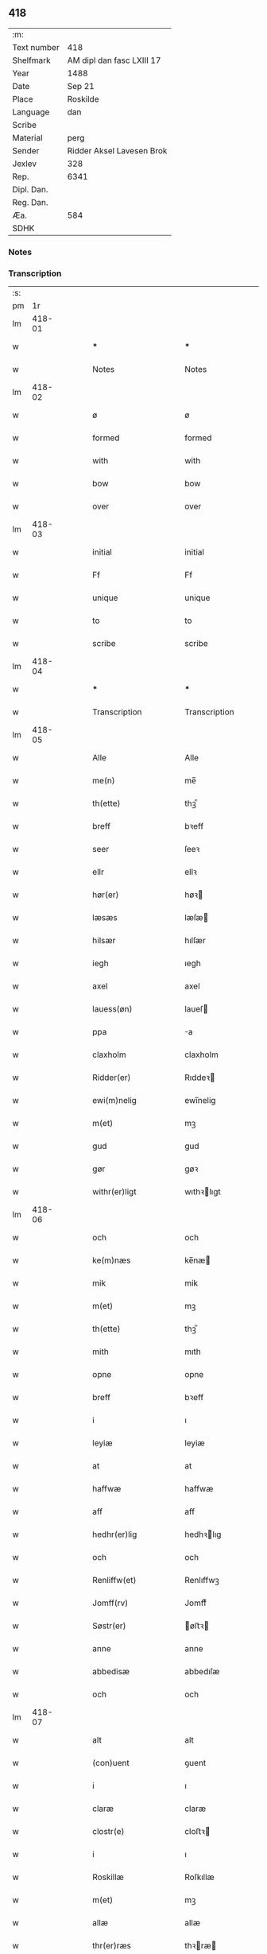 ** 418
| :m:         |                           |
| Text number | 418                       |
| Shelfmark   | AM dipl dan fasc LXIII 17 |
| Year        | 1488                      |
| Date        | Sep 21                    |
| Place       | Roskilde                  |
| Language    | dan                       |
| Scribe      |                           |
| Material    | perg                      |
| Sender      | Ridder Aksel Lavesen Brok |
| Jexlev      | 328                       |
| Rep.        | 6341                      |
| Dipl. Dan.  |                           |
| Reg. Dan.   |                           |
| Æa.         | 584                       |
| SDHK        |                           |

*** Notes


*** Transcription
| :s: |        |   |   |   |   |                       |                  |   |   |   |             |     |   |   |    |        |
| pm  |     1r |   |   |   |   |                       |                  |   |   |   |             |     |   |   |    |        |
| lm  | 418-01 |   |   |   |   |                       |                  |   |   |   |             |     |   |   |    |        |
| w   |        |   |   |   |   | *** | ***              |   |   |   |             | dan |   |   |    | 418-01 |
| w   |        |   |   |   |   | Notes | Notes            |   |   |   |             | dan |   |   |    | 418-01 |
| lm  | 418-02 |   |   |   |   |                       |                  |   |   |   |             |     |   |   |    |        |
| w   |        |   |   |   |   | ø | ø                |   |   |   |             | dan |   |   |    | 418-02 |
| w   |        |   |   |   |   | formed | formed           |   |   |   |             | dan |   |   |    | 418-02 |
| w   |        |   |   |   |   | with | with             |   |   |   |             | dan |   |   |    | 418-02 |
| w   |        |   |   |   |   | bow | bow              |   |   |   |             | dan |   |   |    | 418-02 |
| w   |        |   |   |   |   | over | over             |   |   |   |             | dan |   |   |    | 418-02 |
| lm  | 418-03 |   |   |   |   |                       |                  |   |   |   |             |     |   |   |    |        |
| w   |        |   |   |   |   | initial | initial          |   |   |   |             | dan |   |   |    | 418-03 |
| w   |        |   |   |   |   | Ff | Ff               |   |   |   |             | dan |   |   |    | 418-03 |
| w   |        |   |   |   |   | unique | unique           |   |   |   |             | dan |   |   |    | 418-03 |
| w   |        |   |   |   |   | to | to               |   |   |   |             | dan |   |   |    | 418-03 |
| w   |        |   |   |   |   | scribe | scribe           |   |   |   |             | dan |   |   |    | 418-03 |
| lm  | 418-04 |   |   |   |   |                       |                  |   |   |   |             |     |   |   |    |        |
| w   |        |   |   |   |   | *** | ***              |   |   |   |             | dan |   |   |    | 418-04 |
| w   |        |   |   |   |   | Transcription | Transcription    |   |   |   |             | dan |   |   |    | 418-04 |
| lm  | 418-05 |   |   |   |   |                       |                  |   |   |   |             |     |   |   |    |        |
| w   |        |   |   |   |   | Alle | Alle             |   |   |   |             | dan |   |   |    | 418-05 |
| w   |        |   |   |   |   | me(n) | me̅               |   |   |   |             | dan |   |   |    | 418-05 |
| w   |        |   |   |   |   | th(ette) | thꝫᷔ              |   |   |   |             | dan |   |   |    | 418-05 |
| w   |        |   |   |   |   | breff | bꝛeff            |   |   |   |             | dan |   |   |    | 418-05 |
| w   |        |   |   |   |   | seer | ſeeꝛ             |   |   |   |             | dan |   |   |    | 418-05 |
| w   |        |   |   |   |   | ellr | ellꝛ             |   |   |   |             | dan |   |   |    | 418-05 |
| w   |        |   |   |   |   | hør(er) | høꝛ             |   |   |   |             | dan |   |   |    | 418-05 |
| w   |        |   |   |   |   | læsæs | læſæ            |   |   |   |             | dan |   |   |    | 418-05 |
| w   |        |   |   |   |   | hilsær | hılſær           |   |   |   |             | dan |   |   |    | 418-05 |
| w   |        |   |   |   |   | iegh | ıegh             |   |   |   |             | dan |   |   |    | 418-05 |
| w   |        |   |   |   |   | axel | axel             |   |   |   |             | dan |   |   |    | 418-05 |
| w   |        |   |   |   |   | lauess(øn) | laueſ           |   |   |   |             | dan |   |   |    | 418-05 |
| w   |        |   |   |   |   | ppa | a               |   |   |   |             | dan |   |   |    | 418-05 |
| w   |        |   |   |   |   | claxholm | claxholm         |   |   |   |             | dan |   |   |    | 418-05 |
| w   |        |   |   |   |   | Ridder(er) | Rıddeꝛ          |   |   |   |             | dan |   |   |    | 418-05 |
| w   |        |   |   |   |   | ewi(m)nelig | ewı̅nelig         |   |   |   |             | dan |   |   |    | 418-05 |
| w   |        |   |   |   |   | m(et) | mꝫ               |   |   |   |             | dan |   |   |    | 418-05 |
| w   |        |   |   |   |   | gud | gud              |   |   |   |             | dan |   |   |    | 418-05 |
| w   |        |   |   |   |   | gør | gøꝛ              |   |   |   |             | dan |   |   |    | 418-05 |
| w   |        |   |   |   |   | withr(er)ligt | wıthꝛlıgt       |   |   |   |             | dan |   |   |    | 418-05 |
| lm  | 418-06 |   |   |   |   |                       |                  |   |   |   |             |     |   |   |    |        |
| w   |        |   |   |   |   | och | och              |   |   |   |             | dan |   |   |    | 418-06 |
| w   |        |   |   |   |   | ke(m)næs | ke̅næ            |   |   |   |             | dan |   |   |    | 418-06 |
| w   |        |   |   |   |   | mik | mik              |   |   |   |             | dan |   |   |    | 418-06 |
| w   |        |   |   |   |   | m(et) | mꝫ               |   |   |   |             | dan |   |   |    | 418-06 |
| w   |        |   |   |   |   | th(ette) | thꝫᷔ              |   |   |   |             | dan |   |   |    | 418-06 |
| w   |        |   |   |   |   | mith | mıth             |   |   |   |             | dan |   |   |    | 418-06 |
| w   |        |   |   |   |   | opne | opne             |   |   |   |             | dan |   |   |    | 418-06 |
| w   |        |   |   |   |   | breff | bꝛeff            |   |   |   |             | dan |   |   |    | 418-06 |
| w   |        |   |   |   |   | i | ı                |   |   |   |             | dan |   |   |    | 418-06 |
| w   |        |   |   |   |   | leyiæ | leyiæ            |   |   |   |             | dan |   |   |    | 418-06 |
| w   |        |   |   |   |   | at | at               |   |   |   |             | dan |   |   | =  | 418-06 |
| w   |        |   |   |   |   | haffwæ | haffwæ           |   |   |   |             | dan |   |   | == | 418-06 |
| w   |        |   |   |   |   | aff | aff              |   |   |   |             | dan |   |   |    | 418-06 |
| w   |        |   |   |   |   | hedhr(er)lig | hedhꝛlıg        |   |   |   |             | dan |   |   |    | 418-06 |
| w   |        |   |   |   |   | och | och              |   |   |   |             | dan |   |   |    | 418-06 |
| w   |        |   |   |   |   | Renliffw(et) | Renlıffwꝫ        |   |   |   |             | dan |   |   |    | 418-06 |
| w   |        |   |   |   |   | Jomff(rv) | Jomffͮ            |   |   |   |             | dan |   |   |    | 418-06 |
| w   |        |   |   |   |   | Søstr(er) | øﬅꝛ            |   |   |   |             | dan |   |   |    | 418-06 |
| w   |        |   |   |   |   | anne | anne             |   |   |   |             | dan |   |   |    | 418-06 |
| w   |        |   |   |   |   | abbedisæ | abbedıſæ         |   |   |   |             | dan |   |   |    | 418-06 |
| w   |        |   |   |   |   | och | och              |   |   |   |             | dan |   |   |    | 418-06 |
| lm  | 418-07 |   |   |   |   |                       |                  |   |   |   |             |     |   |   |    |        |
| w   |        |   |   |   |   | alt | alt              |   |   |   |             | dan |   |   |    | 418-07 |
| w   |        |   |   |   |   | (con)uent | ꝯuent            |   |   |   |             | dan |   |   |    | 418-07 |
| w   |        |   |   |   |   | i | ı                |   |   |   |             | dan |   |   |    | 418-07 |
| w   |        |   |   |   |   | claræ | claræ            |   |   |   |             | dan |   |   |    | 418-07 |
| w   |        |   |   |   |   | clostr(e) | cloﬅꝛ           |   |   |   |             | dan |   |   |    | 418-07 |
| w   |        |   |   |   |   | i | ı                |   |   |   |             | dan |   |   |    | 418-07 |
| w   |        |   |   |   |   | Roskillæ | Roſkıllæ         |   |   |   |             | dan |   |   |    | 418-07 |
| w   |        |   |   |   |   | m(et) | mꝫ               |   |   |   |             | dan |   |   |    | 418-07 |
| w   |        |   |   |   |   | allæ | allæ             |   |   |   |             | dan |   |   |    | 418-07 |
| w   |        |   |   |   |   | thr(er)ræs | thꝛræ          |   |   |   |             | dan |   |   |    | 418-07 |
| w   |        |   |   |   |   | fulko(m)melig | fulko̅melig       |   |   |   |             | dan |   |   |    | 418-07 |
| w   |        |   |   |   |   | wilia | wılıa            |   |   |   |             | dan |   |   |    | 418-07 |
| w   |        |   |   |   |   | och | och              |   |   |   |             | dan |   |   |    | 418-07 |
| w   |        |   |   |   |   | berad | berad            |   |   |   |             | dan |   |   |    | 418-07 |
| w   |        |   |   |   |   | hugh | hugh             |   |   |   |             | dan |   |   |    | 418-07 |
| w   |        |   |   |   |   | m(et) | mꝫ               |   |   |   |             | dan |   |   |    | 418-07 |
| w   |        |   |   |   |   | thr(er)ræs | thꝛræ          |   |   |   |             | dan |   |   |    | 418-07 |
| w   |        |   |   |   |   | forsta(m)de(er)s | foꝛﬅa̅de        |   |   |   |             | dan |   |   |    | 418-07 |
| w   |        |   |   |   |   | hans | han             |   |   |   |             | dan |   |   |    | 418-07 |
| w   |        |   |   |   |   | kelss(øn) | kelſ            |   |   |   |             | dan |   |   |    | 418-07 |
| lm  | 418-08 |   |   |   |   |                       |                  |   |   |   |             |     |   |   |    |        |
| w   |        |   |   |   |   | Da(m)marks | Da̅maꝛk          |   |   |   |             | dan |   |   |    | 418-08 |
| w   |        |   |   |   |   | rigens | rıgen           |   |   |   |             | dan |   |   |    | 418-08 |
| w   |        |   |   |   |   | kancelæe | kancelæe         |   |   |   |             | dan |   |   |    | 418-08 |
| w   |        |   |   |   |   | raad | raad             |   |   |   |             | dan |   |   |    | 418-08 |
| w   |        |   |   |   |   | wiliæ | wılıæ            |   |   |   |             | dan |   |   |    | 418-08 |
| w   |        |   |   |   |   | och | och              |   |   |   |             | dan |   |   |    | 418-08 |
| w   |        |   |   |   |   | fulbyrd | fulbyꝛd          |   |   |   |             | dan |   |   |    | 418-08 |
| w   |        |   |   |   |   | thessa | thea            |   |   |   |             | dan |   |   |    | 418-08 |
| w   |        |   |   |   |   | effthr(er)sk(er)ffnæ | effthꝛſkffnæ   |   |   |   |             | dan |   |   |    | 418-08 |
| w   |        |   |   |   |   | gardæ | gaꝛdæ            |   |   |   |             | dan |   |   |    | 418-08 |
| w   |        |   |   |   |   | och | och              |   |   |   |             | dan |   |   |    | 418-08 |
| w   |        |   |   |   |   | gotz | gotz             |   |   |   |             | dan |   |   |    | 418-08 |
| w   |        |   |   |   |   | i | ı                |   |   |   |             | dan |   |   |    | 418-08 |
| w   |        |   |   |   |   | flackæbiærsh(er)eet | flackæbıæꝛſheet |   |   |   |             | dan |   |   |    | 418-08 |
| w   |        |   |   |   |   | liggind(e) | lıggin          |   |   |   |             | dan |   |   |    | 418-08 |
| w   |        |   |   |   |   | Som | om              |   |   |   |             | dan |   |   |    | 418-08 |
| w   |        |   |   |   |   | ær | ær               |   |   |   |             | dan |   |   |    | 418-08 |
| lm  | 418-09 |   |   |   |   |                       |                  |   |   |   |             |     |   |   |    |        |
| w   |        |   |   |   |   | Fførst | Fføꝛﬅ            |   |   |   |             | dan |   |   |    | 418-09 |
| w   |        |   |   |   |   | een | een              |   |   |   |             | dan |   |   |    | 418-09 |
| w   |        |   |   |   |   | gard | gaꝛd             |   |   |   |             | dan |   |   |    | 418-09 |
| w   |        |   |   |   |   | i | ı                |   |   |   |             | dan |   |   |    | 418-09 |
| w   |        |   |   |   |   | snesløff | ſneſløff         |   |   |   |             | dan |   |   |    | 418-09 |
| w   |        |   |   |   |   | som | ſom              |   |   |   |             | dan |   |   |    | 418-09 |
| w   |        |   |   |   |   | iepp | ıepp             |   |   |   |             | dan |   |   |    | 418-09 |
| w   |        |   |   |   |   | hind | hind             |   |   |   |             | dan |   |   |    | 418-09 |
| w   |        |   |   |   |   | nw | nw               |   |   |   |             | dan |   |   |    | 418-09 |
| w   |        |   |   |   |   | i | ı                |   |   |   |             | dan |   |   |    | 418-09 |
| w   |        |   |   |   |   | boor | booꝛ             |   |   |   |             | dan |   |   |    | 418-09 |
| w   |        |   |   |   |   | och | och              |   |   |   |             | dan |   |   |    | 418-09 |
| w   |        |   |   |   |   | giffwr(er) | gıffwꝛ          |   |   |   |             | dan |   |   |    | 418-09 |
| w   |        |   |   |   |   | til | til              |   |   |   |             | dan |   |   |    | 418-09 |
| w   |        |   |   |   |   | arlig | aꝛlıg            |   |   |   |             | dan |   |   |    | 418-09 |
| w   |        |   |   |   |   | landgillæ | landgıllæ        |   |   |   |             | dan |   |   |    | 418-09 |
| w   |        |   |   |   |   | eth | eth              |   |   |   |             | dan |   |   |    | 418-09 |
| w   |        |   |   |   |   | p(und) | p               |   |   |   |             | dan |   |   |    | 418-09 |
| w   |        |   |   |   |   |                       |                  |   |   |   | de-sup      | dan |   |   |    | 418-09 |
| w   |        |   |   |   |   | korn | koꝛn             |   |   |   |             | dan |   |   |    | 418-09 |
| w   |        |   |   |   |   | och | och              |   |   |   |             | dan |   |   |    | 418-09 |
| w   |        |   |   |   |   | een | ee              |   |   |   |             | dan |   |   |    | 418-09 |
| w   |        |   |   |   |   | ss(øn) | ſ               |   |   |   |             | dan |   |   | =  | 418-09 |
| w   |        |   |   |   |   | g(r)(is) | gᷣꝭ               |   |   |   |             | dan |   |   | == | 418-09 |
| w   |        |   |   |   |   | Een | Een              |   |   |   |             | dan |   |   |    | 418-09 |
| w   |        |   |   |   |   | gard | gaꝛd             |   |   |   |             | dan |   |   |    | 418-09 |
| w   |        |   |   |   |   | id(e) | ı               |   |   |   |             | dan |   |   |    | 418-09 |
| w   |        |   |   |   |   |                       |                  |   |   |   | de-sup      | dan |   |   |    | 418-09 |
| lm  | 418-10 |   |   |   |   |                       |                  |   |   |   |             |     |   |   |    |        |
| w   |        |   |   |   |   | som | ſom              |   |   |   |             | dan |   |   |    | 418-10 |
| w   |        |   |   |   |   | p(er) | ꝑ                |   |   |   |             | dan |   |   |    | 418-10 |
| w   |        |   |   |   |   | ienss(øn) | ıenſ            |   |   |   |             | dan |   |   |    | 418-10 |
| w   |        |   |   |   |   | i | ı                |   |   |   |             | dan |   |   |    | 418-10 |
| w   |        |   |   |   |   | boor | booꝛ             |   |   |   |             | dan |   |   |    | 418-10 |
| w   |        |   |   |   |   | och | och              |   |   |   |             | dan |   |   |    | 418-10 |
| w   |        |   |   |   |   | giffwr(er) | gıffwꝛ          |   |   |   |             | dan |   |   |    | 418-10 |
| w   |        |   |   |   |   | arlig | aꝛlıg            |   |   |   |             | dan |   |   |    | 418-10 |
| w   |        |   |   |   |   | aar | aar              |   |   |   |             | dan |   |   |    | 418-10 |
| w   |        |   |   |   |   | eth | eth              |   |   |   |             | dan |   |   |    | 418-10 |
| w   |        |   |   |   |   | p(und) | p               |   |   |   |             | dan |   |   |    | 418-10 |
| w   |        |   |   |   |   |                       |                  |   |   |   | de-sup      | dan |   |   |    | 418-10 |
| w   |        |   |   |   |   | korn | koꝛn             |   |   |   |             | dan |   |   |    | 418-10 |
| w   |        |   |   |   |   | och | och              |   |   |   |             | dan |   |   |    | 418-10 |
| w   |        |   |   |   |   | een | ee              |   |   |   |             | dan |   |   |    | 418-10 |
| w   |        |   |   |   |   | ss(øn) | ſ               |   |   |   |             | dan |   |   | =  | 418-10 |
| w   |        |   |   |   |   | g(r)(is) | gᷣꝭ               |   |   |   |             | dan |   |   | == | 418-10 |
| w   |        |   |   |   |   | Een | Een              |   |   |   |             | dan |   |   |    | 418-10 |
| w   |        |   |   |   |   | gard | gaꝛd             |   |   |   |             | dan |   |   |    | 418-10 |
| w   |        |   |   |   |   | id(e) | ı               |   |   |   |             | dan |   |   |    | 418-10 |
| w   |        |   |   |   |   |                       |                  |   |   |   | de-sup      | dan |   |   |    | 418-10 |
| w   |        |   |   |   |   | som | ſom              |   |   |   |             | dan |   |   |    | 418-10 |
| w   |        |   |   |   |   | jens | ȷen             |   |   |   |             | dan |   |   |    | 418-10 |
| w   |        |   |   |   |   | Ta(er)mess(øn) | Tameſ          |   |   |   |             | dan |   |   |    | 418-10 |
| w   |        |   |   |   |   | i | ı                |   |   |   |             | dan |   |   |    | 418-10 |
| w   |        |   |   |   |   | boor | booꝛ             |   |   |   |             | dan |   |   |    | 418-10 |
| w   |        |   |   |   |   | giffwee(m)d(e) | gıffwee̅         |   |   |   |             | dan |   |   |    | 418-10 |
| w   |        |   |   |   |   | arlig | aꝛlıg            |   |   |   |             | dan |   |   |    | 418-10 |
| lm  | 418-11 |   |   |   |   |                       |                  |   |   |   |             |     |   |   |    |        |
| w   |        |   |   |   |   | aar | aar              |   |   |   |             | dan |   |   |    | 418-11 |
| w   |        |   |   |   |   | eth | eth              |   |   |   |             | dan |   |   |    | 418-11 |
| w   |        |   |   |   |   | p(und) | p               |   |   |   |             | dan |   |   |    | 418-11 |
| w   |        |   |   |   |   |                       |                  |   |   |   | de-sup      | dan |   |   |    | 418-11 |
| w   |        |   |   |   |   | korn | koꝛn             |   |   |   |             | dan |   |   |    | 418-11 |
| w   |        |   |   |   |   | och | och              |   |   |   |             | dan |   |   |    | 418-11 |
| w   |        |   |   |   |   | een | ee              |   |   |   |             | dan |   |   |    | 418-11 |
| w   |        |   |   |   |   | ss(øn) | ſ               |   |   |   |             | dan |   |   | =  | 418-11 |
| w   |        |   |   |   |   | g(r)(is) | gᷣꝭ               |   |   |   |             | dan |   |   | == | 418-11 |
| w   |        |   |   |   |   | Jt(em) | Jtꝭ              |   |   |   |             | dan |   |   |    | 418-11 |
| w   |        |   |   |   |   | een | een              |   |   |   |             | dan |   |   |    | 418-11 |
| w   |        |   |   |   |   | gard | gaꝛd             |   |   |   |             | dan |   |   |    | 418-11 |
| w   |        |   |   |   |   | sa(m)mest(et) | ſa̅meﬅꝫ           |   |   |   |             | dan |   |   |    | 418-11 |
| w   |        |   |   |   |   | som | ſom              |   |   |   |             | dan |   |   |    | 418-11 |
| w   |        |   |   |   |   | boel | boel             |   |   |   |             | dan |   |   |    | 418-11 |
| w   |        |   |   |   |   | perss | peꝛ             |   |   |   |             | dan |   |   |    | 418-11 |
| w   |        |   |   |   |   | nw | nw               |   |   |   |             | dan |   |   |    | 418-11 |
| w   |        |   |   |   |   | i | ı                |   |   |   |             | dan |   |   |    | 418-11 |
| w   |        |   |   |   |   | boor | booꝛ             |   |   |   |             | dan |   |   |    | 418-11 |
| w   |        |   |   |   |   | giffwend(e) | gıffwen         |   |   |   |             | dan |   |   |    | 418-11 |
| w   |        |   |   |   |   | arlig | aꝛlıg            |   |   |   |             | dan |   |   |    | 418-11 |
| w   |        |   |   |   |   | aar | aaꝛ              |   |   |   |             | dan |   |   |    | 418-11 |
| w   |        |   |   |   |   | iii | iii              |   |   |   |             | dan |   |   |    | 418-11 |
| w   |        |   |   |   |   | p(und) | p               |   |   |   |             | dan |   |   |    | 418-11 |
| w   |        |   |   |   |   |                       |                  |   |   |   | de-sup      | dan |   |   |    | 418-11 |
| w   |        |   |   |   |   | korn | koꝛn             |   |   |   |             | dan |   |   |    | 418-11 |
| w   |        |   |   |   |   | och | och              |   |   |   |             | dan |   |   |    | 418-11 |
| w   |        |   |   |   |   | iii | iii              |   |   |   |             | dan |   |   |    | 418-11 |
| w   |        |   |   |   |   | ss(øn) | ſ               |   |   |   |             | dan |   |   | =  | 418-11 |
| w   |        |   |   |   |   | g(r)(is) | gᷣꝭ               |   |   |   |             | dan |   |   | == | 418-11 |
| w   |        |   |   |   |   |                       |                  |   |   |   |             | dan |   |   |    | 418-11 |
| lm  | 418-12 |   |   |   |   |                       |                  |   |   |   |             |     |   |   |    |        |
| w   |        |   |   |   |   | Jt(em) | Jtꝭ              |   |   |   |             | dan |   |   |    | 418-12 |
| w   |        |   |   |   |   | een | een              |   |   |   |             | dan |   |   |    | 418-12 |
| w   |        |   |   |   |   | gard | gaꝛd             |   |   |   |             | dan |   |   |    | 418-12 |
| w   |        |   |   |   |   | i | ı                |   |   |   |             | dan |   |   |    | 418-12 |
| w   |        |   |   |   |   | høgæbiærg | høgæbıæꝛg        |   |   |   |             | dan |   |   |    | 418-12 |
| w   |        |   |   |   |   | Som | om              |   |   |   |             | dan |   |   |    | 418-12 |
| w   |        |   |   |   |   | matt(is) | mattꝭ            |   |   |   |             | dan |   |   |    | 418-12 |
| w   |        |   |   |   |   | andr(er)ss(øn) | andꝛſ          |   |   |   |             | dan |   |   |    | 418-12 |
| w   |        |   |   |   |   | nw | nw               |   |   |   |             | dan |   |   |    | 418-12 |
| w   |        |   |   |   |   | i | ı                |   |   |   |             | dan |   |   |    | 418-12 |
| w   |        |   |   |   |   | boor | booꝛ             |   |   |   |             | dan |   |   |    | 418-12 |
| w   |        |   |   |   |   | giffwend(e) | gıffwen         |   |   |   |             | dan |   |   |    | 418-12 |
| w   |        |   |   |   |   | arlig | aꝛlıg            |   |   |   |             | dan |   |   |    | 418-12 |
| w   |        |   |   |   |   | aar | aar              |   |   |   |             | dan |   |   |    | 418-12 |
| w   |        |   |   |   |   | tiil | tiil             |   |   |   |             | dan |   |   |    | 418-12 |
| w   |        |   |   |   |   | landgillæ | landgıllæ        |   |   |   |             | dan |   |   |    | 418-12 |
| w   |        |   |   |   |   | ii | ii               |   |   |   |             | dan |   |   |    | 418-12 |
| w   |        |   |   |   |   | ss(øn) | ſ               |   |   |   |             | dan |   |   | =  | 418-12 |
| w   |        |   |   |   |   | g(rot) | gꝭ               |   |   |   |             | dan |   |   | == | 418-12 |
| w   |        |   |   |   |   | M(et) | Mꝫ               |   |   |   |             | dan |   |   |    | 418-12 |
| w   |        |   |   |   |   | allæ | allæ             |   |   |   |             | dan |   |   |    | 418-12 |
| w   |        |   |   |   |   | thessæ | theæ            |   |   |   |             | dan |   |   |    | 418-12 |
| w   |        |   |   |   |   | for(d)ᷔ | foꝛͩᷔ              |   |   |   |             | dan |   |   |    | 418-12 |
| w   |        |   |   |   |   | gordæ | goꝛdæ            |   |   |   |             | dan |   |   |    | 418-12 |
| lm  | 418-13 |   |   |   |   |                       |                  |   |   |   |             |     |   |   |    |        |
| w   |        |   |   |   |   | och | och              |   |   |   |             | dan |   |   |    | 418-13 |
| w   |        |   |   |   |   | gotz | gotz             |   |   |   |             | dan |   |   |    | 418-13 |
| w   |        |   |   |   |   | tilligelssæ | tıllıgelæ       |   |   |   |             | dan |   |   |    | 418-13 |
| w   |        |   |   |   |   | som | ſom              |   |   |   |             | dan |   |   |    | 418-13 |
| w   |        |   |   |   |   | ær | ær               |   |   |   |             | dan |   |   |    | 418-13 |
| w   |        |   |   |   |   | Skoff | koff            |   |   |   |             | dan |   |   |    | 418-13 |
| w   |        |   |   |   |   | mark | maꝛk             |   |   |   |             | dan |   |   |    | 418-13 |
| w   |        |   |   |   |   | aghr(er) | aghꝛ            |   |   |   |             | dan |   |   |    | 418-13 |
| w   |        |   |   |   |   | æng | æng              |   |   |   |             | dan |   |   |    | 418-13 |
| w   |        |   |   |   |   | fiskæwand | fıſkæwand        |   |   |   |             | dan |   |   |    | 418-13 |
| w   |        |   |   |   |   | woth | woth             |   |   |   |             | dan |   |   |    | 418-13 |
| w   |        |   |   |   |   | och | och              |   |   |   |             | dan |   |   |    | 418-13 |
| w   |        |   |   |   |   | tiurt | tiurt            |   |   |   |             | dan |   |   |    | 418-13 |
| w   |        |   |   |   |   | intth(et) | ıntthꝫ           |   |   |   |             | dan |   |   |    | 418-13 |
| w   |        |   |   |   |   | wndhr(er)tagh(et) | wndhꝛtaghꝫ      |   |   |   |             | dan |   |   |    | 418-13 |
| w   |        |   |   |   |   | ehuad | ehuad            |   |   |   |             | dan |   |   |    | 418-13 |
| w   |        |   |   |   |   | th(et) | thꝫ              |   |   |   |             | dan |   |   |    | 418-13 |
| w   |        |   |   |   |   | helst | helﬅ             |   |   |   |             | dan |   |   |    | 418-13 |
| w   |        |   |   |   |   | ær | ær               |   |   |   |             | dan |   |   |    | 418-13 |
| w   |        |   |   |   |   | ell(e)r | ellꝛ            |   |   |   |             | dan |   |   |    | 418-13 |
| w   |        |   |   |   |   | neffnæs | neffnæ          |   |   |   |             | dan |   |   |    | 418-13 |
| lm  | 418-14 |   |   |   |   |                       |                  |   |   |   |             |     |   |   |    |        |
| w   |        |   |   |   |   | ka(n) | ka̅               |   |   |   |             | dan |   |   |    | 418-14 |
| w   |        |   |   |   |   | som | ſom              |   |   |   |             | dan |   |   |    | 418-14 |
| w   |        |   |   |   |   | tiil | tiil             |   |   |   |             | dan |   |   |    | 418-14 |
| w   |        |   |   |   |   | for(d)ᷔ | foꝛͩᷔ              |   |   |   |             | dan |   |   |    | 418-14 |
| w   |        |   |   |   |   | gordæ | goꝛdæ            |   |   |   |             | dan |   |   |    | 418-14 |
| w   |        |   |   |   |   | och | och              |   |   |   |             | dan |   |   |    | 418-14 |
| w   |        |   |   |   |   | gotz | gotz             |   |   |   |             | dan |   |   |    | 418-14 |
| w   |        |   |   |   |   | tilligghr(er) | tıllıgghꝛ       |   |   |   |             | dan |   |   |    | 418-14 |
| w   |        |   |   |   |   | m(et) | mꝫ               |   |   |   |             | dan |   |   |    | 418-14 |
| w   |        |   |   |   |   | saa | ſaa              |   |   |   |             | dan |   |   |    | 418-14 |
| w   |        |   |   |   |   | forord | foꝛoꝛd           |   |   |   |             | dan |   |   |    | 418-14 |
| w   |        |   |   |   |   | och | och              |   |   |   |             | dan |   |   |    | 418-14 |
| w   |        |   |   |   |   | wilkoor | wılkooꝛ          |   |   |   |             | dan |   |   |    | 418-14 |
| w   |        |   |   |   |   | som | ſom              |   |   |   |             | dan |   |   |    | 418-14 |
| w   |        |   |   |   |   | h(er) | h               |   |   |   |             | dan |   |   |    | 418-14 |
| w   |        |   |   |   |   | æffthr(er) | æffthꝛ          |   |   |   |             | dan |   |   |    | 418-14 |
| w   |        |   |   |   |   | følghr(er) | følghꝛ          |   |   |   |             | dan |   |   |    | 418-14 |
| p   |        |   |   |   |   | /                     | /                |   |   |   |             | dan |   |   |    | 418-14 |
| w   |        |   |   |   |   | Fforst | Ffoꝛﬅ            |   |   |   |             | dan |   |   |    | 418-14 |
| w   |        |   |   |   |   | ath | ath              |   |   |   |             | dan |   |   |    | 418-14 |
| w   |        |   |   |   |   | iegh | ıegh             |   |   |   |             | dan |   |   |    | 418-14 |
| w   |        |   |   |   |   | skal | ſkal             |   |   |   |             | dan |   |   |    | 418-14 |
| w   |        |   |   |   |   | huart | huaꝛt            |   |   |   |             | dan |   |   |    | 418-14 |
| w   |        |   |   |   |   | aar | aar              |   |   |   |             | dan |   |   |    | 418-14 |
| lm  | 418-15 |   |   |   |   |                       |                  |   |   |   |             |     |   |   |    |        |
| w   |        |   |   |   |   | salengæ | ſalengæ          |   |   |   |             | dan |   |   |    | 418-15 |
| w   |        |   |   |   |   | iegh | ıegh             |   |   |   |             | dan |   |   |    | 418-15 |
| w   |        |   |   |   |   | liffwr(er) | lıffwꝛ          |   |   |   |             | dan |   |   |    | 418-15 |
| w   |        |   |   |   |   | och | och              |   |   |   |             | dan |   |   |    | 418-15 |
| w   |        |   |   |   |   | thessæ | theæ            |   |   |   |             | dan |   |   |    | 418-15 |
| w   |        |   |   |   |   | for(d)ᷔ | foꝛͩᷔ              |   |   |   |             | dan |   |   |    | 418-15 |
| w   |        |   |   |   |   | gardæ | gaꝛdæ            |   |   |   |             | dan |   |   |    | 418-15 |
| w   |        |   |   |   |   | och | och              |   |   |   |             | dan |   |   |    | 418-15 |
| w   |        |   |   |   |   | gotz | gotz             |   |   |   |             | dan |   |   |    | 418-15 |
| w   |        |   |   |   |   | i | ı                |   |   |   |             | dan |   |   |    | 418-15 |
| w   |        |   |   |   |   | wæræ | wæræ             |   |   |   |             | dan |   |   |    | 418-15 |
| w   |        |   |   |   |   | haffwr(er) | haffwꝛ          |   |   |   |             | dan |   |   |    | 418-15 |
| w   |        |   |   |   |   | aff | aff              |   |   |   |             | dan |   |   |    | 418-15 |
| w   |        |   |   |   |   | for(d)ᷔ | foꝛͩᷔ              |   |   |   |             | dan |   |   |    | 418-15 |
| w   |        |   |   |   |   | søstr(er) | ſøﬅꝛ            |   |   |   |             | dan |   |   |    | 418-15 |
| w   |        |   |   |   |   | ladæ | ladæ             |   |   |   |             | dan |   |   |    | 418-15 |
| w   |        |   |   |   |   | ydæ | ydæ              |   |   |   |             | dan |   |   |    | 418-15 |
| w   |        |   |   |   |   | te(m)melig | te̅melıg          |   |   |   |             | dan |   |   |    | 418-15 |
| w   |        |   |   |   |   | huært | huæꝛt            |   |   |   |             | dan |   |   |    | 418-15 |
| w   |        |   |   |   |   | aar | aar              |   |   |   |             | dan |   |   |    | 418-15 |
| w   |        |   |   |   |   | th(e)r | thꝛ             |   |   |   |             | dan |   |   |    | 418-15 |
| w   |        |   |   |   |   | aff | aff              |   |   |   |             | dan |   |   |    | 418-15 |
| lm  | 418-16 |   |   |   |   |                       |                  |   |   |   |             |     |   |   |    |        |
| w   |        |   |   |   |   | tiil | tiıl             |   |   |   |             | dan |   |   |    | 418-16 |
| w   |        |   |   |   |   | godæ | godæ             |   |   |   |             | dan |   |   |    | 418-16 |
| w   |        |   |   |   |   | redæ | redæ             |   |   |   |             | dan |   |   |    | 418-16 |
| w   |        |   |   |   |   | inddhn(m) | ınddhn̅           |   |   |   |             | dan |   |   |    | 418-16 |
| w   |        |   |   |   |   | kyndhn(m)møssæ | kyndhn̅møæ       |   |   |   |             | dan |   |   |    | 418-16 |
| w   |        |   |   |   |   | wdi | wdi              |   |   |   |             | dan |   |   |    | 418-16 |
| w   |        |   |   |   |   | for(d)ᷔ | foꝛͩᷔ              |   |   |   |             | dan |   |   |    | 418-16 |
| w   |        |   |   |   |   | clostr(e) | cloﬅꝛ           |   |   |   |             | dan |   |   |    | 418-16 |
| w   |        |   |   |   |   | claræ | claꝛæ            |   |   |   |             | dan |   |   |    | 418-16 |
| w   |        |   |   |   |   | Abbadisæ | Abbadiſæ         |   |   |   |             | dan |   |   |    | 418-16 |
| w   |        |   |   |   |   | ell(e)r | ellꝛ            |   |   |   |             | dan |   |   |    | 418-16 |
| w   |        |   |   |   |   | huem | huem             |   |   |   |             | dan |   |   |    | 418-16 |
| w   |        |   |   |   |   | hwn | hwn              |   |   |   |             | dan |   |   |    | 418-16 |
| w   |        |   |   |   |   | th(et) | thꝫ              |   |   |   |             | dan |   |   |    | 418-16 |
| w   |        |   |   |   |   | befallr(er) | befallꝛ         |   |   |   |             | dan |   |   |    | 418-16 |
| w   |        |   |   |   |   | ath | ath              |   |   |   |             | dan |   |   |    | 418-16 |
| w   |        |   |   |   |   | an(m)amæ | an̅amæ            |   |   |   |             | dan |   |   |    | 418-16 |
| w   |        |   |   |   |   | sex | ſex              |   |   |   |             | dan |   |   |    | 418-16 |
| w   |        |   |   |   |   | p(und) | p               |   |   |   |             | dan |   |   |    | 418-16 |
| w   |        |   |   |   |   |                       |                  |   |   |   | de-sup      | dan |   |   |    | 418-16 |
| w   |        |   |   |   |   | korn | koꝛn             |   |   |   |             | dan |   |   |    | 418-16 |
| lm  | 418-17 |   |   |   |   |                       |                  |   |   |   |             |     |   |   |    |        |
| w   |        |   |   |   |   | och | och              |   |   |   |             | dan |   |   |    | 418-17 |
| w   |        |   |   |   |   | ottæ | ottæ             |   |   |   |             | dan |   |   | =  | 418-17 |
| w   |        |   |   |   |   | ss(øn)== | ſ==             |   |   |   |             | dan |   |   | == | 418-17 |
| w   |        |   |   |   |   | g(r)(is) | gᷣꝭ               |   |   |   |             | dan |   |   |    | 418-17 |
| w   |        |   |   |   |   | pe(n)ni(n)gæ | pe̅nı̅gæ           |   |   |   |             | dan |   |   |    | 418-17 |
| w   |        |   |   |   |   | Och | Och              |   |   |   |             | dan |   |   |    | 418-17 |
| w   |        |   |   |   |   | huad | huad             |   |   |   |             | dan |   |   |    | 418-17 |
| w   |        |   |   |   |   | for(d)ᷔ | foꝛͩᷔ              |   |   |   |             | dan |   |   |    | 418-17 |
| w   |        |   |   |   |   | gardæ | gaꝛdæ            |   |   |   |             | dan |   |   |    | 418-17 |
| w   |        |   |   |   |   | och | och              |   |   |   |             | dan |   |   |    | 418-17 |
| w   |        |   |   |   |   | gotz | gotz             |   |   |   |             | dan |   |   |    | 418-17 |
| w   |        |   |   |   |   | ku(m)næ | ku̅næ             |   |   |   |             | dan |   |   |    | 418-17 |
| w   |        |   |   |   |   | ydr(er)mer(er) | ydꝛmeꝛ         |   |   |   |             | dan |   |   |    | 418-17 |
| w   |        |   |   |   |   | renttæ | renttæ           |   |   |   |             | dan |   |   |    | 418-17 |
| w   |        |   |   |   |   | m(et) | mꝫ               |   |   |   |             | dan |   |   |    | 418-17 |
| w   |        |   |   |   |   | sagæfaal | ſagæfaal         |   |   |   |             | dan |   |   |    | 418-17 |
| w   |        |   |   |   |   | aldh(m)ngiæl | aldh̅ngıæl        |   |   |   |             | dan |   |   |    | 418-17 |
| w   |        |   |   |   |   | Gestni(m)g | Geﬅni̅g           |   |   |   |             | dan |   |   |    | 418-17 |
| p   |        |   |   |   |   | .                     | .                |   |   |   |             | dan |   |   |    | 418-17 |
| w   |        |   |   |   |   | Thenistæ | Thenıﬅæ          |   |   |   |             | dan |   |   |    | 418-17 |
| p   |        |   |   |   |   | .                     | .                |   |   |   |             | dan |   |   |    | 418-17 |
| w   |        |   |   |   |   | . | .                |   |   |   |             | dan |   |   |    | 418-17 |
| p   |        |   |   |   |   | .                     | .                |   |   |   |             | dan |   |   |    | 418-17 |
| lm  | 418-18 |   |   |   |   |                       |                  |   |   |   |             |     |   |   |    |        |
| w   |        |   |   |   |   | och | och              |   |   |   |             | dan |   |   |    | 418-18 |
| w   |        |   |   |   |   | alt | alt              |   |   |   |             | dan |   |   |    | 418-18 |
| w   |        |   |   |   |   | andh(et) | andhꝫ            |   |   |   |             | dan |   |   |    | 418-18 |
| w   |        |   |   |   |   | huad | huad             |   |   |   |             | dan |   |   |    | 418-18 |
| w   |        |   |   |   |   | th(et) | thꝫ              |   |   |   |             | dan |   |   |    | 418-18 |
| w   |        |   |   |   |   | skyllr(er) | ſkyllꝛ          |   |   |   |             | dan |   |   |    | 418-18 |
| w   |        |   |   |   |   | ell(e)r | ellꝛ            |   |   |   |             | dan |   |   |    | 418-18 |
| w   |        |   |   |   |   | r(i)enttæ | renttæ          |   |   |   |             | dan |   |   |    | 418-18 |
| w   |        |   |   |   |   | ka(n) | ka̅               |   |   |   |             | dan |   |   |    | 418-18 |
| w   |        |   |   |   |   | skaal | ſkaal            |   |   |   |             | dan |   |   |    | 418-18 |
| w   |        |   |   |   |   | iegh | ıegh             |   |   |   |             | dan |   |   |    | 418-18 |
| w   |        |   |   |   |   | nydæ | nydæ             |   |   |   |             | dan |   |   |    | 418-18 |
| w   |        |   |   |   |   | och | och              |   |   |   |             | dan |   |   |    | 418-18 |
| w   |        |   |   |   |   | beholdæ | beholdæ          |   |   |   |             | dan |   |   |    | 418-18 |
| w   |        |   |   |   |   | qwit | qwit             |   |   |   |             | dan |   |   |    | 418-18 |
| w   |        |   |   |   |   | och | och              |   |   |   |             | dan |   |   |    | 418-18 |
| w   |        |   |   |   |   | Ffrii | Ffꝛii            |   |   |   |             | dan |   |   |    | 418-18 |
| w   |        |   |   |   |   | my(n) | my̅               |   |   |   |             | dan |   |   |    | 418-18 |
| w   |        |   |   |   |   | liiff | lııff            |   |   |   |             | dan |   |   |    | 418-18 |
| w   |        |   |   |   |   | tiid | tiıd             |   |   |   |             | dan |   |   |    | 418-18 |
| w   |        |   |   |   |   | wd | wd               |   |   |   |             | dan |   |   |    | 418-18 |
| w   |        |   |   |   |   | wthn(m) | wthn̅             |   |   |   |             | dan |   |   |    | 418-18 |
| w   |        |   |   |   |   | aall | aall             |   |   |   |             | dan |   |   |    | 418-18 |
| lm  | 418-19 |   |   |   |   |                       |                  |   |   |   |             |     |   |   |    |        |
| w   |        |   |   |   |   | ydr(er)mer(er) | ydꝛmeꝛ         |   |   |   |             | dan |   |   |    | 418-19 |
| w   |        |   |   |   |   | affgiifft | affgııfft        |   |   |   |             | dan |   |   |    | 418-19 |
| w   |        |   |   |   |   | Och | Och              |   |   |   |             | dan |   |   |    | 418-19 |
| w   |        |   |   |   |   | skal | ſkal             |   |   |   |             | dan |   |   |    | 418-19 |
| w   |        |   |   |   |   | iegh | ıegh             |   |   |   |             | dan |   |   |    | 418-19 |
| w   |        |   |   |   |   | hollæ | hollæ            |   |   |   |             | dan |   |   |    | 418-19 |
| w   |        |   |   |   |   | skoffwe(m)næ | ſkoffwe̅næ        |   |   |   |             | dan |   |   |    | 418-19 |
| w   |        |   |   |   |   | wed | wed              |   |   |   |             | dan |   |   |    | 418-19 |
| w   |        |   |   |   |   | loffligheffd | lofflıgheffd     |   |   |   |             | dan |   |   |    | 418-19 |
| w   |        |   |   |   |   | Och | Och              |   |   |   |             | dan |   |   |    | 418-19 |
| w   |        |   |   |   |   | hollæ | hollæ            |   |   |   |             | dan |   |   |    | 418-19 |
| w   |        |   |   |   |   | gotzid | gotzıd           |   |   |   |             | dan |   |   |    | 418-19 |
| w   |        |   |   |   |   | bygd | bygd             |   |   |   |             | dan |   |   |    | 418-19 |
| w   |        |   |   |   |   | i | i                |   |   |   |             | dan |   |   |    | 418-19 |
| w   |        |   |   |   |   | skellig | ſkellıg          |   |   |   |             | dan |   |   |    | 418-19 |
| w   |        |   |   |   |   | modæ | modæ             |   |   |   |             | dan |   |   |    | 418-19 |
| p   |        |   |   |   |   | /                     | /                |   |   |   |             | dan |   |   |    | 418-19 |
| w   |        |   |   |   |   | Och | Och              |   |   |   |             | dan |   |   |    | 418-19 |
| w   |        |   |   |   |   | ey | ey               |   |   |   |             | dan |   |   |    | 418-19 |
| w   |        |   |   |   |   | bøndr(er) | bøndꝛ           |   |   |   |             | dan |   |   |    | 418-19 |
| lm  | 418-20 |   |   |   |   |                       |                  |   |   |   |             |     |   |   |    |        |
| w   |        |   |   |   |   | ppa | a               |   |   |   |             | dan |   |   |    | 418-20 |
| w   |        |   |   |   |   | bolæ | bolæ             |   |   |   |             | dan |   |   |    | 418-20 |
| w   |        |   |   |   |   | boor | booꝛ             |   |   |   |             | dan |   |   |    | 418-20 |
| w   |        |   |   |   |   | besuir(er) | beſuıꝛ          |   |   |   |             | dan |   |   |    | 418-20 |
| w   |        |   |   |   |   | m(et) | mꝫ               |   |   |   |             | dan |   |   |    | 418-20 |
| w   |        |   |   |   |   | wlofflig | wlofflıg         |   |   |   |             | dan |   |   |    | 418-20 |
| w   |        |   |   |   |   | tyngæ | tyngæ            |   |   |   |             | dan |   |   |    | 418-20 |
| w   |        |   |   |   |   | och | och              |   |   |   |             | dan |   |   |    | 418-20 |
| w   |        |   |   |   |   | th(e)r | thꝛ             |   |   |   |             | dan |   |   |    | 418-20 |
| w   |        |   |   |   |   | m(et) | mꝫ               |   |   |   |             | dan |   |   |    | 418-20 |
| w   |        |   |   |   |   | faræ | faræ             |   |   |   |             | dan |   |   |    | 418-20 |
| w   |        |   |   |   |   | i | ı                |   |   |   |             | dan |   |   |    | 418-20 |
| w   |        |   |   |   |   | allæ | allæ             |   |   |   |             | dan |   |   |    | 418-20 |
| w   |        |   |   |   |   | modæ | modæ             |   |   |   |             | dan |   |   |    | 418-20 |
| w   |        |   |   |   |   | som | ſom              |   |   |   |             | dan |   |   |    | 418-20 |
| w   |        |   |   |   |   | iegh | iegh             |   |   |   |             | dan |   |   |    | 418-20 |
| w   |        |   |   |   |   | wiil | wiıl             |   |   |   |             | dan |   |   |    | 418-20 |
| w   |        |   |   |   |   | andsuar(er) | andſuaꝛ         |   |   |   |             | dan |   |   |    | 418-20 |
| w   |        |   |   |   |   | for | foꝛ              |   |   |   |             | dan |   |   |    | 418-20 |
| w   |        |   |   |   |   | gud | gud              |   |   |   |             | dan |   |   |    | 418-20 |
| w   |        |   |   |   |   | Jt(em) | Jtꝭ              |   |   |   |             | dan |   |   |    | 418-20 |
| w   |        |   |   |   |   | skær | ſkæꝛ             |   |   |   |             | dan |   |   |    | 418-20 |
| w   |        |   |   |   |   | th(et) | thꝫ              |   |   |   |             | dan |   |   |    | 418-20 |
| w   |        |   |   |   |   | ocssæ | ocæ             |   |   |   |             | dan |   |   |    | 418-20 |
| lm  | 418-21 |   |   |   |   |                       |                  |   |   |   |             |     |   |   |    |        |
| w   |        |   |   |   |   | ath | ath              |   |   |   |             | dan |   |   |    | 418-21 |
| w   |        |   |   |   |   | thessæ | theæ            |   |   |   |             | dan |   |   |    | 418-21 |
| w   |        |   |   |   |   | forsk(er)ffnæ | foꝛſkffnæ       |   |   |   |             | dan |   |   |    | 418-21 |
| w   |        |   |   |   |   | articlæ | aꝛtıclæ          |   |   |   |             | dan |   |   |    | 418-21 |
| w   |        |   |   |   |   | ey | ey               |   |   |   |             | dan |   |   |    | 418-21 |
| w   |        |   |   |   |   | holdæs | holdæ           |   |   |   |             | dan |   |   |    | 418-21 |
| w   |        |   |   |   |   | som | ſom              |   |   |   |             | dan |   |   |    | 418-21 |
| w   |        |   |   |   |   | for(e) | foꝛ             |   |   |   |             | dan |   |   |    | 418-21 |
| w   |        |   |   |   |   | æ(er) | æ               |   |   |   |             | dan |   |   |    | 418-21 |
| w   |        |   |   |   |   | rordæ | roꝛdæ            |   |   |   | lemma røre  | dan |   |   |    | 418-21 |
| w   |        |   |   |   |   | Tha | Tha              |   |   |   |             | dan |   |   |    | 418-21 |
| w   |        |   |   |   |   | skullæ | ſkullæ           |   |   |   |             | dan |   |   |    | 418-21 |
| w   |        |   |   |   |   | for(d)ᷔ | foꝛͩᷔ              |   |   |   |             | dan |   |   |    | 418-21 |
| w   |        |   |   |   |   | søstr(er) | ſøﬅꝛ            |   |   |   |             | dan |   |   |    | 418-21 |
| w   |        |   |   |   |   | haffwæ | haffwæ           |   |   |   |             | dan |   |   |    | 418-21 |
| w   |        |   |   |   |   | fulmagt | fulmagt          |   |   |   |             | dan |   |   |    | 418-21 |
| w   |        |   |   |   |   | at | at               |   |   |   |             | dan |   |   | =  | 418-21 |
| w   |        |   |   |   |   | ana(m)mæ | ana̅mæ            |   |   |   |             | dan |   |   | == | 418-21 |
| w   |        |   |   |   |   | for(d)ᷔ | foꝛͩᷔ              |   |   |   |             | dan |   |   |    | 418-21 |
| w   |        |   |   |   |   | gardæ | gaꝛdæ            |   |   |   |             | dan |   |   |    | 418-21 |
| lm  | 418-22 |   |   |   |   |                       |                  |   |   |   |             |     |   |   |    |        |
| w   |        |   |   |   |   | och | och              |   |   |   |             | dan |   |   |    | 418-22 |
| w   |        |   |   |   |   | gotz | gotz             |   |   |   |             | dan |   |   |    | 418-22 |
| w   |        |   |   |   |   | ighn(m) | ıghn̅             |   |   |   |             | dan |   |   |    | 418-22 |
| w   |        |   |   |   |   | wthn(m) | wthn̅             |   |   |   |             | dan |   |   |    | 418-22 |
| w   |        |   |   |   |   | my(n) | my̅               |   |   |   |             | dan |   |   |    | 418-22 |
| w   |        |   |   |   |   | ell(e)r | ellꝛ            |   |   |   |             | dan |   |   |    | 418-22 |
| w   |        |   |   |   |   | naghr(er) | naghꝛ           |   |   |   |             | dan |   |   |    | 418-22 |
| w   |        |   |   |   |   | mantz | mantz            |   |   |   |             | dan |   |   |    | 418-22 |
| w   |        |   |   |   |   | gensielssæ | genſıelæ        |   |   |   |             | dan |   |   |    | 418-22 |
| w   |        |   |   |   |   | Och | Och              |   |   |   |             | dan |   |   |    | 418-22 |
| w   |        |   |   |   |   | naar | naar             |   |   |   |             | dan |   |   |    | 418-22 |
| w   |        |   |   |   |   | saa | ſaa              |   |   |   |             | dan |   |   |    | 418-22 |
| w   |        |   |   |   |   | skeer | ſkeeꝛ            |   |   |   |             | dan |   |   |    | 418-22 |
| w   |        |   |   |   |   | ath | ath              |   |   |   |             | dan |   |   |    | 418-22 |
| w   |        |   |   |   |   | iegh | ıegh             |   |   |   |             | dan |   |   |    | 418-22 |
| w   |        |   |   |   |   | døød | døød             |   |   |   |             | dan |   |   |    | 418-22 |
| w   |        |   |   |   |   | och | och              |   |   |   |             | dan |   |   |    | 418-22 |
| w   |        |   |   |   |   | affganghn(m) | affganghn̅        |   |   |   |             | dan |   |   |    | 418-22 |
| w   |        |   |   |   |   | ær | ær               |   |   |   |             | dan |   |   |    | 418-22 |
| w   |        |   |   |   |   | Tha | Tha              |   |   |   |             | dan |   |   |    | 418-22 |
| w   |        |   |   |   |   | skullæ | ſkullæ           |   |   |   |             | dan |   |   |    | 418-22 |
| lm  | 418-23 |   |   |   |   |                       |                  |   |   |   |             |     |   |   |    |        |
| w   |        |   |   |   |   | fordæ | foꝛdæ            |   |   |   |             | dan |   |   |    | 418-23 |
| w   |        |   |   |   |   | søstr(er) | ſøﬅꝛ            |   |   |   |             | dan |   |   |    | 418-23 |
| w   |        |   |   |   |   | ell(e)r | ellꝛ            |   |   |   |             | dan |   |   |    | 418-23 |
| w   |        |   |   |   |   | thr(er)ræs | thꝛræ          |   |   |   |             | dan |   |   |    | 418-23 |
| w   |        |   |   |   |   | effthr(er)ko(m)mæ(er) | effthꝛko̅mæ     |   |   |   |             | dan |   |   |    | 418-23 |
| w   |        |   |   |   |   | haffwæ | haffwæ           |   |   |   |             | dan |   |   |    | 418-23 |
| w   |        |   |   |   |   | fulmagt | fulmagt          |   |   |   |             | dan |   |   |    | 418-23 |
| w   |        |   |   |   |   | for(d)ᷔ | foꝛͩᷔ              |   |   |   |             | dan |   |   |    | 418-23 |
| w   |        |   |   |   |   | gard | gaꝛd             |   |   |   |             | dan |   |   |    | 418-23 |
| w   |        |   |   |   |   | och | och              |   |   |   |             | dan |   |   |    | 418-23 |
| w   |        |   |   |   |   | gotz | gotz             |   |   |   |             | dan |   |   |    | 418-23 |
| w   |        |   |   |   |   | st(ra)x | ﬅᷓx               |   |   |   |             | dan |   |   |    | 418-23 |
| w   |        |   |   |   |   | ighn(m) | ıghn̅             |   |   |   |             | dan |   |   |    | 418-23 |
| w   |        |   |   |   |   | at | at               |   |   |   |             | dan |   |   | =  | 418-23 |
| w   |        |   |   |   |   | ana(m)mæ | ana̅mæ            |   |   |   |             | dan |   |   | == | 418-23 |
| w   |        |   |   |   |   | som | ſom              |   |   |   |             | dan |   |   |    | 418-23 |
| w   |        |   |   |   |   | the | the              |   |   |   |             | dan |   |   |    | 418-23 |
| w   |        |   |   |   |   | tha | tha              |   |   |   |             | dan |   |   |    | 418-23 |
| w   |        |   |   |   |   | findæs | fındæ           |   |   |   |             | dan |   |   |    | 418-23 |
| w   |        |   |   |   |   | wthn(m) | wthn̅             |   |   |   |             | dan |   |   |    | 418-23 |
| lm  | 418-24 |   |   |   |   |                       |                  |   |   |   |             |     |   |   |    |        |
| w   |        |   |   |   |   | huær | huær             |   |   |   |             | dan |   |   |    | 418-24 |
| w   |        |   |   |   |   | mantz | mantz            |   |   |   |             | dan |   |   |    | 418-24 |
| w   |        |   |   |   |   | hindr(er) | hındꝛ           |   |   |   |             | dan |   |   |    | 418-24 |
| w   |        |   |   |   |   | ell(e)r | ellꝛ            |   |   |   |             | dan |   |   |    | 418-24 |
| w   |        |   |   |   |   | naghn(m) | naghn̅            |   |   |   |             | dan |   |   |    | 418-24 |
| w   |        |   |   |   |   | gensielssæ | genſıelæ        |   |   |   |             | dan |   |   |    | 418-24 |
| w   |        |   |   |   |   | i | ı                |   |   |   |             | dan |   |   |    | 418-24 |
| w   |        |   |   |   |   | allæ | allæ             |   |   |   |             | dan |   |   |    | 418-24 |
| w   |        |   |   |   |   | modæ | modæ             |   |   |   |             | dan |   |   |    | 418-24 |
| w   |        |   |   |   |   | och | och              |   |   |   |             | dan |   |   |    | 418-24 |
| w   |        |   |   |   |   | aal | aal              |   |   |   |             | dan |   |   |    | 418-24 |
| w   |        |   |   |   |   | ydr(er)mer(er) | ydꝛmeꝛ         |   |   |   |             | dan |   |   |    | 418-24 |
| w   |        |   |   |   |   | reetgangh | reetgangh        |   |   |   |             | dan |   |   |    | 418-24 |
| w   |        |   |   |   |   | Tiil | Tiil             |   |   |   |             | dan |   |   |    | 418-24 |
| w   |        |   |   |   |   | ydr(er)mer(er) | ydꝛmeꝛ         |   |   |   |             | dan |   |   |    | 418-24 |
| w   |        |   |   |   |   | beuisni(m)g | beuıſni̅g         |   |   |   |             | dan |   |   |    | 418-24 |
| w   |        |   |   |   |   | och | och              |   |   |   |             | dan |   |   |    | 418-24 |
| w   |        |   |   |   |   | beydrææ | beydrææ          |   |   |   |             | dan |   |   |    | 418-24 |
| lm  | 418-25 |   |   |   |   |                       |                  |   |   |   |             |     |   |   |    |        |
| w   |        |   |   |   |   | forwaring | foꝛwarıng        |   |   |   |             | dan |   |   |    | 418-25 |
| w   |        |   |   |   |   | hengghr(er) | hengghꝛ         |   |   |   |             | dan |   |   |    | 418-25 |
| w   |        |   |   |   |   | iegh | ıegh             |   |   |   |             | dan |   |   |    | 418-25 |
| w   |        |   |   |   |   | mith | mith             |   |   |   |             | dan |   |   |    | 418-25 |
| w   |        |   |   |   |   | intceglæ | ıntceglæ         |   |   |   |             | dan |   |   |    | 418-25 |
| w   |        |   |   |   |   | nedh(e)n | nedhn̅            |   |   |   |             | dan |   |   |    | 418-25 |
| w   |        |   |   |   |   | for | foꝛ              |   |   |   |             | dan |   |   |    | 418-25 |
| w   |        |   |   |   |   | th(ette) | thꝫᷔ              |   |   |   |             | dan |   |   |    | 418-25 |
| w   |        |   |   |   |   | mith | mith             |   |   |   |             | dan |   |   |    | 418-25 |
| w   |        |   |   |   |   | opne | opne             |   |   |   |             | dan |   |   |    | 418-25 |
| w   |        |   |   |   |   | breff | bꝛeff            |   |   |   |             | dan |   |   |    | 418-25 |
| w   |        |   |   |   |   | m(et) | mꝫ               |   |   |   |             | dan |   |   |    | 418-25 |
| w   |        |   |   |   |   | hedhr(er)lig | hedhꝛlig        |   |   |   |             | dan |   |   |    | 418-25 |
| w   |        |   |   |   |   | mentz | mentz            |   |   |   |             | dan |   |   |    | 418-25 |
| w   |        |   |   |   |   | indceglæ | ındceglæ         |   |   |   |             | dan |   |   |    | 418-25 |
| w   |        |   |   |   |   | som | ſom              |   |   |   |             | dan |   |   |    | 418-25 |
| w   |        |   |   |   |   | ær | ær               |   |   |   |             | dan |   |   |    | 418-25 |
| w   |        |   |   |   |   | Jost | Joﬅ              |   |   |   |             | dan |   |   |    | 418-25 |
| w   |        |   |   |   |   | e(i)css(øn) | ecſ            |   |   |   |             | dan |   |   |    | 418-25 |
| lm  | 418-26 |   |   |   |   |                       |                  |   |   |   |             |     |   |   |    |        |
| w   |        |   |   |   |   | forsta(m)de(er) | foꝛﬅa̅de         |   |   |   |             | dan |   |   |    | 418-26 |
| w   |        |   |   |   |   | i | ı                |   |   |   |             | dan |   |   |    | 418-26 |
| w   |        |   |   |   |   | slonge(v)p | ſlongeͮp          |   |   |   |             | dan |   |   |    | 418-26 |
| w   |        |   |   |   |   | och | och              |   |   |   |             | dan |   |   |    | 418-26 |
| w   |        |   |   |   |   | Olaff | Olaff            |   |   |   |             | dan |   |   |    | 418-26 |
| w   |        |   |   |   |   | ippss(øn) | ıſ             |   |   |   |             | dan |   |   |    | 418-26 |
| w   |        |   |   |   |   | burgæmestæ(ra) | burgæmeﬅæᷓ        |   |   |   |             | dan |   |   |    | 418-26 |
| w   |        |   |   |   |   | i | ı                |   |   |   |             | dan |   |   |    | 418-26 |
| w   |        |   |   |   |   | Rosk(ilde) | Roſk̅             |   |   |   |             | dan |   |   |    | 418-26 |
| w   |        |   |   |   |   | Dat(is) | Datꝭ             |   |   |   |             | dan |   |   |    | 418-26 |
| w   |        |   |   |   |   | Rosk(ilde) | Roſk̅             |   |   |   |             | dan |   |   |    | 418-26 |
| w   |        |   |   |   |   | ip(m)o | ıp̅o              |   |   |   |             | dan |   |   |    | 418-26 |
| w   |        |   |   |   |   | die | die              |   |   |   |             | dan |   |   |    | 418-26 |
| w   |        |   |   |   |   | ste(m) | ﬅe̅               |   |   |   |             | dan |   |   |    | 418-26 |
| w   |        |   |   |   |   | mathei | mathei           |   |   |   |             | dan |   |   |    | 418-26 |
| w   |        |   |   |   |   | appl(m)i | al̅ı             |   |   |   |             | dan |   |   |    | 418-26 |
| w   |        |   |   |   |   | et | et               |   |   |   |             | dan |   |   |    | 418-26 |
| w   |        |   |   |   |   | Ewa(m)(t)(e) | Ewa̅ͭͤ              |   |   |   |             | dan |   |   |    | 418-26 |
| w   |        |   |   |   |   | Anno | Anno             |   |   |   |             | dan |   |   | =  | 418-26 |
| w   |        |   |   |   |   | d(omi)ni | dn̅ı              |   |   |   |             | dan |   |   | == | 418-26 |
| lm  | 418-27 |   |   |   |   |                       |                  |   |   |   |             |     |   |   |    |        |
| w   |        |   |   |   |   | {0000000} | {0000000}        |   |   |   | Under plica | dan |   |   |    | 418-27 |
| w   |        |   |   |   |   | Octauo | Octauo           |   |   |   |             | dan |   |   |    | 418-27 |
| p   |        |   |   |   |   | .                     | .                |   |   |   |             | dan |   |   |    | 418-27 |
| w   |        |   |   |   |   |                       |                  |   |   |   |             | dan |   |   |    | 418-27 |
| w   |        |   |   |   |   |                       |                  |   |   |   |             | dan |   |   |    | 418-27 |
| :e: |        |   |   |   |   |                       |                  |   |   |   |             |     |   |   |    |        |
